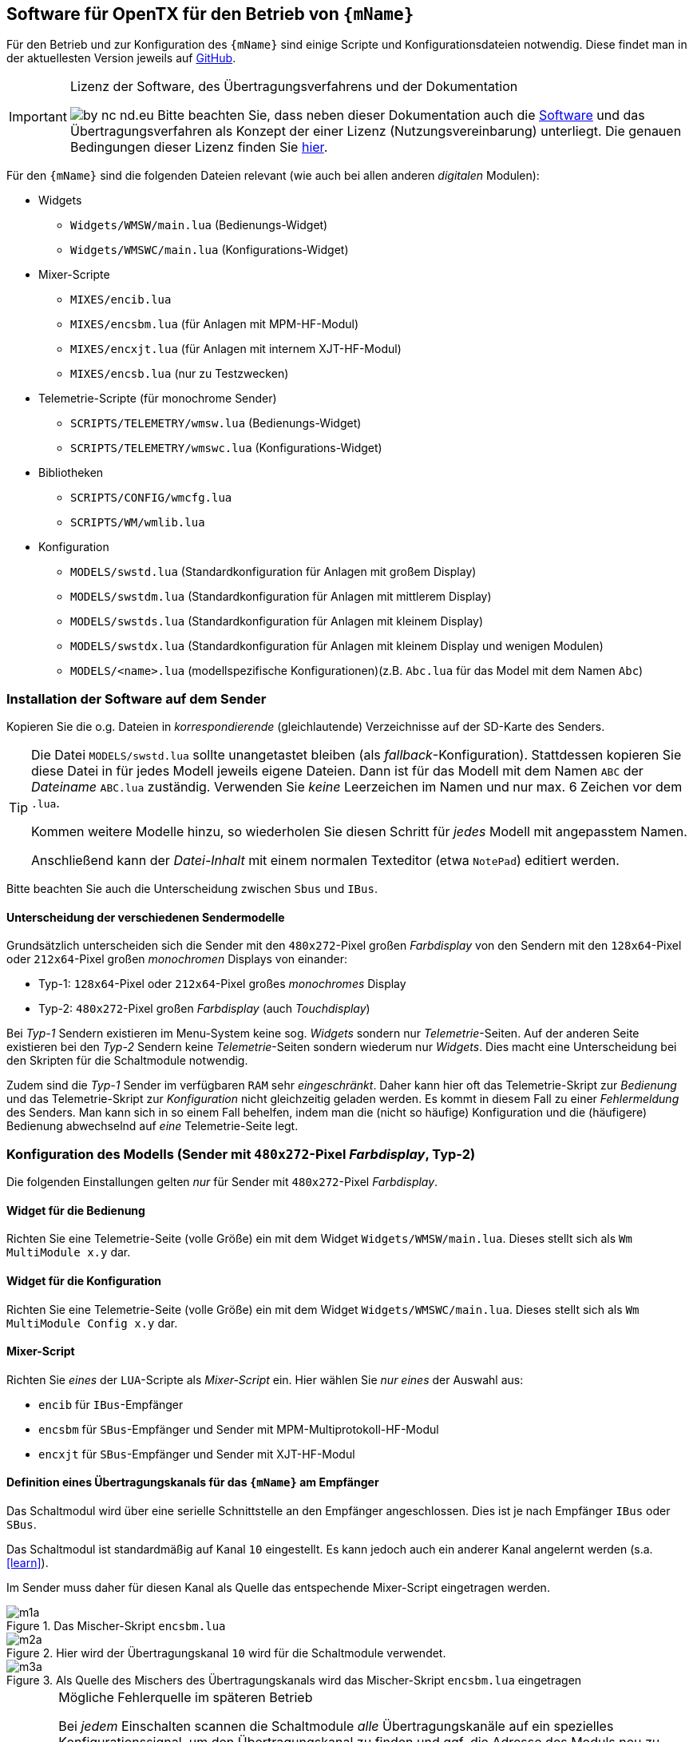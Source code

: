 [[opentx]]
== Software für OpenTX für den Betrieb von `{mName}`

Für den Betrieb und zur Konfiguration des `{mName}` sind einige Scripte und Konfigurationsdateien notwendig.
Diese findet man in der aktuellesten Version jeweils auf https://github.com/wimalopaan/OpenTxSwitch[GitHub].

.Lizenz der Software, des Übertragungsverfahrens und der Dokumentation
[IMPORTANT]
--
image:by-nc-nd.eu.svg[]
Bitte beachten Sie, dass neben dieser Dokumentation auch die https://github.com/wimalopaan/OpenTxSwitch[Software] und das Übertragungsverfahren als Konzept der einer 
Lizenz (Nutzungsvereinbarung) unterliegt. Die genauen Bedingungen dieser Lizenz finden Sie https://creativecommons.org/licenses/by-nc-nd/4.0/deed.de[hier].
--

Für den `{mName}` sind die folgenden Dateien relevant (wie auch bei allen anderen _digitalen_ Modulen):

* Widgets
** `Widgets/WMSW/main.lua` (Bedienungs-Widget)
** `Widgets/WMSWC/main.lua` (Konfigurations-Widget)

* Mixer-Scripte
** `MIXES/encib.lua`
** `MIXES/encsbm.lua` (für Anlagen mit MPM-HF-Modul)
** `MIXES/encxjt.lua` (für Anlagen mit internem XJT-HF-Modul)
** `MIXES/encsb.lua` (nur zu Testzwecken)

* Telemetrie-Scripte (für monochrome Sender)
** `SCRIPTS/TELEMETRY/wmsw.lua` (Bedienungs-Widget)
** `SCRIPTS/TELEMETRY/wmswc.lua` (Konfigurations-Widget)

* Bibliotheken
** `SCRIPTS/CONFIG/wmcfg.lua`
** `SCRIPTS/WM/wmlib.lua`

* Konfiguration
** `MODELS/swstd.lua` (Standardkonfiguration für Anlagen mit großem Display)
** `MODELS/swstdm.lua` (Standardkonfiguration für Anlagen mit mittlerem Display)
** `MODELS/swstds.lua` (Standardkonfiguration für Anlagen mit kleinem Display)
** `MODELS/swstdx.lua` (Standardkonfiguration für Anlagen mit kleinem Display und wenigen Modulen)
** `MODELS/<name>.lua` (modellspezifische Konfigurationen)(z.B. `Abc.lua` für das Model mit dem Namen `Abc`)

=== Installation der Software auf dem Sender

Kopieren Sie die o.g. Dateien in _korrespondierende_ (gleichlautende) Verzeichnisse auf der SD-Karte des Senders. 

[TIP]
--
Die Datei `MODELS/swstd.lua` sollte unangetastet bleiben (als _fallback_-Konfiguration). Stattdessen kopieren Sie diese Datei in 
für jedes Modell jeweils eigene Dateien. Dann ist für das Modell mit dem Namen `ABC` der _Dateiname_ `ABC.lua` zuständig. Verwenden 
Sie _keine_ Leerzeichen im Namen und nur max. 6 Zeichen vor dem `.lua`.

Kommen weitere Modelle hinzu, so wiederholen Sie diesen Schritt für _jedes_ Modell mit angepasstem Namen.

Anschließend kann der _Datei-Inhalt_ mit einem normalen Texteditor (etwa `NotePad`) editiert werden.
--

Bitte beachten Sie auch die Unterscheidung zwischen `Sbus` und `IBus`.

==== Unterscheidung der verschiedenen Sendermodelle

Grundsätzlich unterscheiden sich die Sender mit den `480x272`-Pixel großen _Farbdisplay_ von den Sendern mit 
den `128x64`-Pixel oder `212x64`-Pixel großen _monochromen_ Displays von einander: 

* Typ-1: `128x64`-Pixel oder `212x64`-Pixel großes _monochromes_ Display
* Typ-2: `480x272`-Pixel großen _Farbdisplay_ (auch _Touchdisplay_)

Bei _Typ-1_ Sendern existieren im Menu-System keine sog. _Widgets_ sondern nur _Telemetrie_-Seiten. Auf der 
anderen Seite existieren bei den _Typ-2_ Sendern keine _Telemetrie_-Seiten sondern wiederum nur _Widgets_. Dies 
macht eine Unterscheidung bei den Skripten für die Schaltmodule notwendig.

Zudem sind die _Typ-1_ Sender im verfügbaren `RAM` sehr _eingeschränkt_. Daher kann hier oft das 
Telemetrie-Skript zur _Bedienung_ und das Telemetrie-Skript zur _Konfiguration_ nicht gleichzeitig 
geladen werden. Es kommt in diesem Fall zu einer _Fehlermeldung_ des Senders. Man kann sich in so einem Fall behelfen, 
indem man die (nicht so häufige) Konfiguration und die (häufigere) Bedienung abwechselnd auf _eine_ Telemetrie-Seite legt.

=== Konfiguration des Modells (Sender mit `480x272`-Pixel _Farbdisplay_, Typ-2)

Die folgenden Einstallungen gelten _nur_ für Sender mit `480x272`-Pixel _Farbdisplay_.

==== Widget für die Bedienung

Richten Sie eine Telemetrie-Seite (volle Größe) ein mit dem Widget `Widgets/WMSW/main.lua`. Dieses stellt sich als `Wm MultiModule x.y` dar.

==== Widget für die Konfiguration

Richten Sie eine Telemetrie-Seite (volle Größe) ein mit dem Widget `Widgets/WMSWC/main.lua`. Dieses stellt sich als `Wm MultiModule Config x.y` dar.

[[mixes]]
==== Mixer-Script

Richten Sie _eines_ der `LUA`-Scripte als _Mixer-Script_ ein. Hier wählen Sie _nur eines_ der Auswahl aus:

* `encib` für `IBus`-Empfänger
* `encsbm` für `SBus`-Empfänger und Sender mit MPM-Multiprotokoll-HF-Modul
* `encxjt` für `SBus`-Empfänger und Sender mit XJT-HF-Modul

[[channels]]
==== Definition eines Übertragungskanals für das `{mName}` am Empfänger

Das Schaltmodul wird über eine serielle Schnittstelle an den Empfänger angeschlossen. Dies ist je nach Empfänger `IBus` oder `SBus`.

Das Schaltmodul ist standardmäßig auf Kanal `10` eingestellt. Es kann jedoch auch ein anderer Kanal angelernt werden (s.a. <<learn>>).

Im Sender muss daher für diesen Kanal als Quelle das entspechende Mixer-Script eingetragen werden.

.Das Mischer-Skript `encsbm.lua`
image::m1a.png[align="center"]

.Hier wird der Übertragungskanal `10` wird für die Schaltmodule verwendet.
image::m2a.png[align="center"]

.Als Quelle des Mischers des Übertragungskanals wird das Mischer-Skript `encsbm.lua` eingetragen
image::m3a.png[align="center"]

.Mögliche Fehlerquelle im späteren Betrieb
[CAUTION]
--
Bei _jedem_ Einschalten scannen die Schaltmodule _alle_ Übertragungskanäle auf ein spezielles Konfigurationssignal,
um den Übertragungskanal zu finden und ggf. die Adresse des Moduls neu zu lernen. Dieses Konfigurationssignal kann auch 
durch zufällige Geberposition auf anderen Kanälen unbeabsichtigt entstehen. Um dieses Problem zu umgehen, sollten
die Übertragungskanäle mit Nummern _oberhalb_ des gewählten Kanals für die digitalen Schaltmodule _unbenutzt_ sein. 
Um auch bei späteren Erweiterung von Modellen hier vor Fehlern geschützt zu sein, sollte sich der Übertragungskanal für die 
digitalen Schaltmodule auf der _höchsten_ Kanalnummer befinden. Dies ist bei `SBus` der Kanal `16` und bei `IBus` 
der Kanal `14` oder `16` (je nach verwendeter Version der Firmware im _4in1-MPM-HF-Modul_).
--

==== Definition der Geber (Inputs)

.Bedienelemente für die Widgets
[TIP]
--
Die Widgets müssen mit Bedienelementen des Senders bedient werden können (Scroll, Select). 

In `OpenTX`-Version < `2.4.0` kann dies nur durch _normale_ Bedienelemente (Geber) erfolgen. Dazu sind einige Definitionen nötig.
--

Definieren Sie die folgenden, in den Widgets voreingestellten _Inputs_ nach dem Muster aus <<inputs>>:

* I8 : Navigation von links nach rechts (und vom Zeilenende in den Zeilenanfang der nächsten Zeile)
* I9 : Navigation von rechts nach linkes (und vom Zeilenanfang in das Zeilenende der vorherigen Zeile)
* I10 : Selektion
* (I11) : Navigation nach oben (in Standardeinstellung unbenutzt)
* (I12) : Navigation nach unten (in Standardeinstellung unbenutzt)

(Lassen die die _unbenutzten_ Inputs in ihrem Modell frei. Andernfalls sind Fehlfunktionen nicht ausgeschlossen.)

Möchten Sie andere Geber-Nummern verwenden, so ist dies auch möglich. Die Gebernummern müssen dann in der entsprechenden _Widget_-Konfiguration 
definiert werden. Dies ist dann für beide Widgets gleichermaßen notwendig bzw. empfehlenswert.
 
[[inputs]]
.Benötigte Geber zur Bedienung der Widgets (Darstellung im Companion)
image::inputs.png[align="center"]

.Benötigte Geber (Darstellung im Sender)
image::in1.png[align="center"]

.Benötigte Geber (Darstellung im Sender)
image::in2.png[align="center"]

.Benötigte Geber (Darstellung im Sender)
image::in3.png[align="center"]

Um die Bedienung weiter zu vereinfachen, werden standardmäßig weitere Bedienelemente für die Widgets verwendet. Diese sind voreingestellt.
Sie können aber in der Datei `MODELS/swstd.lua` bzw. der modellspezifischen Datein `MODELS/<name>.lua` geändert werden. 

.SpeedDial mit den Gebern `LS` und `RS`
[TIP]
--
Bei Sendern mit den beiden Schiebern `LS` und `RS` sind diese für die direkte Anwahl von Menu-Punkten im Normalfall eingerichtet.
--

.Menu-Schnellanwahl mit dem 6-Positionentaster `6pos` (_Krähenfüße_)
[TIP]
--
Der 6-Positionentaster `6pos` ist standardmäßig als _Schnellwahl_ für die ersten sechs Menuseiten (Schaltmodule) konfiguriert. Dies ist besondes 
interessant mit der Möglichkeit der _Overlays_ (Ebenenumschaltung).
--

.Parameterwerte einstellen mit Potentiometer `S1`
[NOTE]
--
Im Widget für die _Konfiguration_ des `{mName}` kann/muss man einige Parameter einstellen wie etwa die `PWM`-Rate für die Motoren oder die 
Abschaltströme. Bei anderen Modulen sind dies auch andere Parameter. Wenn dieser Parameter im Menu angewählt ist, kann man den Wert diekt über das Poti `S1` einstellen. Dies wird dann 
auch im Menu als Wert (oben rechts) angezeigt. Die aktive Selektion wird durch eine _Invers_-Darstellung der Werte oben rechts im Menu kenntlich gemacht.
--

==== Spezielle Konfiguration für Sender mit Joystick (FrSky X12s)

Der Sender _FrSky Horus X12s_ besitzt ein besonderes Bedienelement: den _Joystick_ links unten. Dieser kann statt der o.g. Trimm-Buttons ebenfalls für die 
Navigation im Menu-System der Schaltmodule verwendet werden. Da es sich dabei um proportionale Geber handelt, muss mit Hilfe eine Kurve (Sprungfunktion) aus der 
proportionalen Informations des Gebers eine digitale gemacht werden.

[CAUTION]
--
Wird die hier beschriebene Konfiguration ausgeführt, so sollten die Geber `Jsx` und `Jsy` nicht mehr als _normale_ Geber verwendet werden, da sie in jedem Fall den _Cursor_ 
der Widgets beinflussen. 
--

Es muss dazu _eine_ Kurve nach dem Muster <<curve1>> erstellt werden. Diese Kurve kann für beide Richtungen (positive und negative Richtung) jeder Achse 
des Joysticks verwendet werden. Die _Spiegelung_ der Kurve geschieht durch eine _Negation_ (das _Ausrufezeichen `!` in der Input-Konfiguration). Getrue nach der Regel, dass
_Unzulänglichkeiten_ der Geber in der Input-Konfiguration _korrigiert_ werden, geschieht dies durch _vier_ Input-Definitionen aus den 
zwei Gebern `Jsx` und `Jsy` für die Navigation `rechts`, `links`, `oben` und `unten`.

[[curve1]]
.Kurve zur Umwandlung einer JoyStick-Bewegung in eine Navigation
image::joystick/curveJoy2.png[align="center"]

In <<curve2>> sieht man die Verwendung der Kurve in _einem_ Input.

[[curve2]]
.Verwendung der Kurve aus <<curve1>> für den Joystick in y-Richtung
image::joystick/curveJoy.png[align="center"]

In <<curve3>> sieht man den Überblick über die gesamte Konfiguration aller _vier_ Inputs. Man achte auf die _Spiegelung_ der Kurve durch `!`.

[[curve3]]
.Konfiguration der alternativen Inputs 11...14 für die Bedienung
image::joystick/inputsJoy2.png[align="center"]

Der letzte Schritt besteht im _Einbau_ der Inputs in die Widget-Konfiguration: 

[[curve4]]
.Konfiguration des Widget zur Verwendung der alternativen Inputs
image::joystick/widgetJoy2.png[align="center"]

Diese Konfiguration kann sowohl für das _Bedienungswidget_ `wmsw` wie auch für das _Konfigurationswidget_ `wmswc` durchgeführt werden.

==== Flugphasen

Damit die (oft unbenutzten) zusätzlichen Trimm-Taster für die Bedienung der Widgets benutzt werden können, müssen Sie als Trimm-Funktion deaktiviert werden. 
Die geschieht in der entsprechenden _Flugphase_, in der die Bedienung der Widgets möglich sein soll. Also am besten in allen Flugphasen bzw. in der 
Flugphase `0`.

[[flugph]]
.Deaktivierung der Trimmer `T5` und `T6` in der Flugphase `0` (Darstellung im Companion)
image::fp.png[align="center"]

.Deaktivierung der Trimmer `T5` und `T6` in der Flugphase `0` (Darstellung im Sender)
image::fm1.png[align="center"]

=== Konfiguration des Modells (Sender mit `128x64`-Pixel oder `212x54`-Pixel _monochrome Display_: Typ-1)

Die folgenden Einstellungen gelten nur für Sender mit `128x64`-Pixel oder `212x54`-Pixel _monochromem Display_.

==== Telemetrie-Seiten

Richten Sie je eine Telemetrie-Seite mit dem Skript `SCRIPTS/TELEMETRY/wmsw.lua` bzw.
`SCRIPTS/TELEMETRY/wmswc.lua` ein.

[CAUTION]
Diese Sender haben sehr wenig RAM. Der Betrieb von _beiden_ o.g. Scripten _gleichzeitig_ ist oft nicht möglich und 
kann zu unterschiedlichen Fehlermeldungen führen. Sollte das passieren, so können Sie entweder nur das eine _oder_ 
das andere Script einstellen. Die Einschränkung ist nicht so groß, da man das Konfigurationsscript ja nur 
selten (in der Werkstatt) benötigt.

==== Mixer-Script und Übertragungskanal

Für die Einrichtung des passenden _Mixer_-Scripts und _Übertragungskanals_ folgende sie bitte 
<<mixes>> bzw. <<channels>>.

==== Geber und Flugphasen

Die _Bedienung_ der Skripte erfolgt _vollständig_ über die normalen Bedienelemente für die 
Benutzerschnittstelle: Navigationstasten bzw. Navigationsrad. Daher ist eine Konfiguration von 
speziellen Gebern und Flugphasen nicht notwendig.

=== Konfigurationsdateien

[[config]]
==== Die Datei `MODELS/swstd.lua` und weitere Dateien

In dem Ordner `MODELS` des SD-Karte werden modellspezifische Menu-Konfigurationen abgelegt.

Dabei gilt folgende Suchreihenfolge für ein Model mit dem Namen `ABC`:

. `MODELS/ABC.lua`
. `MODELS/swstd.lua` (bzw. `MODELS/swstdx.lua` für kleine Sender)

Sinnvollerweise kopiert man die Datei `swstd.lua` in eine Datei `ABC.lua` für das Model `ABC` und editiert diese entsprechend 
den eigenen Wünschen.

In der Datenstruktur `menu` können an folgenden Elementen Veränderungen vorgenommen werden:

* Namen der Funktionen (`menu.pages.items.name`)
* Namen der Zustände (`menu.pages.items.states`)
* Namen der phys. Schalter (`menu.pages.items.data.switch`)
* Adresse des Moduls (`menu.pages.items.data.module`)

.Unterscheidung zwischen `SBus` und `IBus`
[NOTE]
--
Leider muss durch die Beschränkungen des `SBus`-Protokolls noch an einer zweiten Stelle ein Änderung vorgenommen werden. Damit die folgende Änderung 
jeweils für ein bestimmtes Modell gültig ist, sollte sie auch in der modellspezifischen Datei bspw. `ABC.lua` vorgenommen werden:

* Für `SBus`: der Parameter `useSbus = 1`
* Für `IBus`, etc.: der Parameter `useSbus = 0`

Achten Sie ebenfalls darauf, dass Sie das _dazu passende_ Mixer-Script `encsbm.lua`, `encxjt.lua` oder `encib.lua` eingerichtet haben (s.a. <<mixes>>).

Diese Beschränkungen haben zur Folge, dass für `SBus` nur 16 verschieden Parameterwerte (etwa für den PWM-Wert oder das Blink-Intervall) eingestellt werden können.

Am _unteren, rechten_ Rand des Widgets wird angezeigt, ob eine `SBus` oder `IBus` Konfiguration aktiv ist (zur Kontrolle).
--

.Ausschnitt A (aus der Datei `swstd.lua`, `swstdm.lua`, ...)
[source,lua,linenums]
----
local name = "Default";

local gVariable = 5;

local useSbus = 1; -- only 4 states, only 16 parameter values <1>

local gstates1 = {"aus", "ein", "blink1", "blink2"}; -- <7>
local gstates2 = {"aus", "ein 1", "ein 2"};
local gstates3 = {"Pos1", "Pos2", "Pos3", "Pos4", "Pos5"};

local menu = {
  title = "WM MultiSwitch",

  scrollUpDn = "ls", -- direct navigating
  scrollLR = "rs",

  parameterDial = "s1",
  
  pageSwitch = "6pos";

  remote = "trn16";

  state = {
    activeRow = 1,
    activeCol = 1,
    activePage = nil
  },
  pages = {
    { -- template for digital multiswitch RC-MultiSwitch-D @ Address(1) 
      items = { -- <2>
        {name = "M1A", states = gstates1, state = 1, data = {switch = "sa", count = 1, module = 1}}, -- <3>
        {name = "M1B", states = gstates1, state = 1, data = {switch = "sb", count = 2, module = 1}},
        {name = "M1C", states = gstates1, state = 1, data = {switch = nil, count = 3, module = 1}},
        {name = "M1D", states = gstates1, state = 1, data = {switch = "se", count = 4, module = 1}}, -- <5>
        {name = "M1E", states = gstates1, state = 1, data = {switch = nil, count = 5, module = 1}},
        {name = "M1F", states = gstates1, state = 1, data = {switch = nil, count = 6, module = 1}},
        {name = "M1G", states = gstates1, state = 1, data = {switch = nil, count = 7, module = 1}},
        {name = "M1H", states = gstates1, state = 1, data = {switch = nil, count = 8, module = 1}},
      }
    },
    { -- template for digital multiswitch RC-MultiSwitch-D @ Address(2)
      items = { -- <4>
        {name = "M2A", states = gstates1, state = 1, data = {switch = "sc", count = 1, module = 2}},
        {name = "M2B", states = gstates1, state = 1, data = {switch = "sd", count = 2, module = 2}},
        {name = "M2C", states = gstates1, state = 1, data = {switch = nil, count = 3, module = 2}},
        {name = "M2D", states = gstates1, state = 1, data = {switch = "se", count = 4, module = 2}}, -- <6>
        {name = "M2E", states = gstates1, state = 1, data = {switch = nil, count = 5, module = 2}},
        {name = "M2F", states = gstates1, state = 1, data = {switch = nil, count = 6, module = 2}},
        {name = "M2G", states = gstates1, state = 1, data = {switch = nil, count = 7, module = 2}},
        {name = "M2H", states = gstates1, state = 1, data = {switch = nil, count = 8, module = 2}},
      }
    },
    ...
};
...
----
<1> Diese Namen für die Schaltzustände können frei gewählt werden.
<2> Dies ist die Konfiguration für das Module mit der Adresse `1` (s.a. `module = 1`) auf der Seite `1` des Menus (der _erste_ `items` Block).
<3> Den Namen der Funktion (`name = "M1A"`) können Sie beliebig ändern.
<4> Dies ist die Konfiguration für das Module mit der Adresse `1` (s.a. `module = 2`)
<5> Diese Funktion hat einen Schalter zugeordnet (`switch = "se"`).
<6> Diese Funktion hat einen Schalter zugeordnet (`switch = "se"`). Da es derselbe Schalter ist, der schon für eine Funktion auf der Seite `1` verwendet wurde, ist dies 
ein sog. _Overlay_ (im Menu dann besonders gekennzeichnet)
<7> Dies sind die Namen der unterschiedlichen _Zustände_, die eine Funktion annehmen kann.

Wird ein phys. Schalter _einer_ Schaltfunktion zugeordnet, dann kann diese Funktion _immer_ mit diesem Schalter bedient werden. Der Schalter ist dann 
ein _ShortCut_ (Abkürzung).

Wird ein phys. Schalter _mehr als einer_ Schaltfunktion zugeordnet, dann wird dieser Schalter _automatisch_ zu einem _Overlay_. Dies wird dann im Menu durch 
ein `*` hinter dem Namen des Schalters dargestellt. Damit wirkt der Schalter dann _nur_ auf die zugeordnete Funktion der _altiven_ Menu-Seite (sichtbar).

.ShortCuts (Abkürzungen)
[CAUTION]
Die physichen Schalter stellen gewissermaßen _ShortCuts_ (Abkürzungen) für die Bedienung des Menus dar. Deswegen darf _ein_ Schalter auch nur 
_einer_ Funktion in der _gesamten_ Menu-Konfiguration zugeordnet werden. Das bedeutet, dass bspw. der Schalter `sa` immer auf die Funktion `Fun3` des 
Moduls `1` wirkt, und zwar unabhängig, welches Menu gerade angezeigt wird (etwa das Menu vom Modul `2`). 

.Overlays (Ebenen)
[TIP]
--
Manchmal ist es wünschenswert, dass ein phys. Schalter nicht _immer_ auf _dieselbe_ Funktion wirkt, sondern dass man:

. zwischen den Menus der angeschlossenen Schaltmodule wählen kann (Ebenenumschaltung), und dann
. ein phys. Schalter abhängig von dem so gewählten Schaltmodul eine andere Bedeutung bekommt.

Das bedeutet, dass bspw. der Schalter `sa` bei aktivem Menu des Moduls `1` auf dessen Funktion `Fun3` wirkt, bei aktivem Menu des Moduls `2` aber auf die 
Funktion `Fun3` des Moduls `2`.

Einige Modellbauer werden diese Funktion als _Ebenenumschaltung_ kennen. Bei analogen Schaltmodulen hat man eine Ebenenumschaltung dadurch realisiert, dann
man mit einem Schalter und Mischern etwa den Ausgangskanal für das Zeitmultiplexsignal umgeschaltet hat, um mehrere analoge Schaltmodule zu erreichen. Damit 
wurden die Schaltmodule _als Ganzes_ umgeschaltet. Bei `{mName}` ist dies flexibler bezogen auf individuelle Schalter möglich.
--

.Menuseiten und Schaltmodule
[TIP]
--
Die Menu-Seiten mit jeweils 8 Zeilen müssen _nicht_ immer der Zuordnung zu den phys. Schaltmodulen entsprechen: auf einer Menu-Seite können 
Funktionen _unterschiedlicher_ Schaltmodule untergebracht werden. Denn jedes Modul hat eine _Adresse_, und diese Adresse ist Bestandteil der Funktionsdefinition
in der Datei. Man kann also die Menu-Seiten auch eher nach Funktionsgruppen strukturieren als nach Schaltmodulen.
--

==== Das Widget `WMSW/main.lua`

In dieser Datei sind üblicherweise keine Änderungen notwendig.

Dieses Widget ist die _Zentrale_ zur Bedienung aller Schaltfunktionen in allen Schaltmodulen. Am Beispiel der Datei `swstd.lua` sieht man 
eine Gliederung der Funktionen in Gruppen zu je 8 Funktionen, die sich auf einem `{mName}` befinden. Für jeden Ausgang des `{mName}` 
können dann die unterschiedlichen Zustände ausgewählt werden.

Die Anwahl der Funktion und des Zustandes erfolgt mit `T5`-hoch und -herunter, die Selektion erfolgt mit `T6`-hoch. 

Um auf die nächte Seite (für das nä. Schaltmodul `{mName}`) gelangen, navigiert man mit `T5`-herunter bis unter die letzte Zeile, oder mit 
`T5`-hoch bis vor die erste Zeile des aktuellen Menus. Damit wird auf die anderen Menuseiten (andere `{mName}`-Module) umgeschaltet.

Alternativ kann mit dem 6-Positionentaster `6pos` umgeschaltet werden (zwischen den _ersten_ 6 Seiten / Modulen).

Zusätzlich steht `LS` zur schnellen Auswahl der Menuzeile und `RS` für die Spalte zur Verfügung.

[[ConfigWidget]]
==== Das Widget `WMSWC/main.lua` (Konfiguration)

In dieser Datei sind üblicherweise keine Änderungen notwendig.

Dieses Widget dient zur _Konfiguration_ aller Parameter jeder Funktion wie dem _Anlernen_ von Übertragungskanal sowie der Adresse eines Moduls

Die einzelnen Parameter des Menus lassen die _nur_ mit `T5`-hoch und -herunter anwählen sowie `T6`-hoch selektieren. _Nach_ der Selektion wird das 
Potentiometer `S1` zum Einstellen des Parameterwertes verwendet.

ifndef::model[]

[[param1]]
.Die Bedeutung der Parameter für das Modul (allgemein)
====
* `RES`: Reset aller Werte der Funktion (Wert _muss_ auf `1` stehen, damit der Reset ausgeführt wird)
* `PWM`: Einstellen der PWM-Modulation, kann direkt an der _Helligkeit_ der Kontroll-LED beobachtet werden. Beim `RC-ServoSwitch-D` wird hier die _Geschwindigkeit_ 
eingestellt (1=langsam, 31=schnell (15: `SBus`)).
* `B1/I`: Intervall des Blinkens für Schaltzustand `blink1` bzw. _Position1_ (aus) beim `RC-ServoSwitch-D`
* `B1/D`: Einschaltdauer des Blinkens für Schaltzustand `blink1`  bzw. _Position2_ beim `RC-ServoSwitch-D`
* `B2/I`: Intervall des Blinkens für Schaltzustand `blink2` bzw. _Position3_ beim `RC-ServoSwitch-D`
* `B2/D`: Einschaltdauer des Blinkens für Schaltzustand `blink2` bzw. _Position4_ beim `RC-ServoSwitch-D`
* `PT`: Der sog. PassThrough-Kanal: ein beliebiger `OpenTX`-Kanal (`1` ... `16`) kann zur Weiterleitung an den Ausgang des Schaltmoduls ausgewählt werden. 
Beim `RC-ServoSwitch` kann bei einem Wert von `1` mit Hilfe des Kanals `1` des Senders (fest zugeordnet) die _Position1_ gelernt werden, beim einem Wert `2` 
die _Position2_ u.s.w. Bei einem Wert von `11` wird der _Follow_-Mode als _Copy Positions_, bei einem Wert von `12` wird der _Follow_-Mode als `Own-Positions` 
eingestellt, der Wert von `10` stellt wieder den normalen Bewegungsmodus ein.
* `CK`: unbenutzt
====

Es existiert eine zusätzliche Seite (am Ende) mit modul-globalen Einstellungen.

[[param2]]
.Bedeutung der modul-globalen Parameter
====
* `Learn Ch/Adr`:  _Anlernen_ der Moduladresse _und_ des Übertragungskanals (s.a. <<learn>>)
* `TMpx`: Zeitmultiplex-Verfahren für den Ausgang mit der jeweilige Adresse (nur bei `RC-MultiAdapter-DA`, s.u.)
* `TMode`: 
..  Anpassung der Impulslänge für ein/aus/ein im Zeitmultiplex-Verfahren für den Ausgang mit der jeweilige Adresse (nur bei `RC-MultiAdapter-DA`) 
..  Testmuster (nur bei `RC-Quad-D`)
* `OMpx`: Länge des Synchron-Impulses für analoge Schaltmodul (nur bei `RC-MultiAdapter-DA`), damit lassen sich Toleranzen der analogen Schaltmodule ausgleichen.
====

Bei der Einstellung des Zeitmultiplexverfahrens gelten folgende Zuordnungen von eingestelltem Wert und Verfahren (nur bei `RC-MultiAdapter-DA`):

* Wert 0 -> Graupner-8K
* Wert 1 -> Graupner-4K
* Wert 2 -> Robbe
* Wert 3 -> CP-Elektronik
* Wert 4 -> unbenutzt
* alle anderen Werte -> Graupner-8K

.Einrichten von sog. Multi-Prop-Modulen
[TIP]
--
Zum Betrieb von sog. Multi-Prop-Modulen ist es nötig, für die _gewünschten_ Kanäle Zuordnungen zu den `OpenTx`-Kanälen zu machen. Dies 
macht man mit dem `PassThru`-Parameter (s.o.).

Konfiguriert man _keinen_ `PassThru`-Kanal, so bewegt sich das dort angeschlossene Servo von _Endstellung_1_ über _Neutral_ zu _Endstellung_2_.
--

endif::[]

ifeval::["{model}" == "quad"]

[[param1]]
.Die Bedeutung der Parameter für das Modul `{mName}`
====
* `RES`: Reset aller Werte der Funktion (Wert _muss_ auf `1` stehen, damit der Reset ausgeführt wird)
* `PWM`: Einstellen PWM-_Startrampe_ beim _Anlaufen_ einer Funktion (1=schnell, 31=langsam (15: `SBus`)).
* `B1/I`: PWM-Grad (Motor: Drehzahl) für Richtung _vorwärts_. Der Kanal wird für 1 Sekunde eingeschaltet, dabei wird der Betriebsstrom gelernt.
* `B1/D`: Strombegrenzung für Richtung _vorwärts_. Dies ist _relativ_ zum _gelernten_ Strom. Ein Wert von `15` (`SBus`) bzw. `31` (`IBus`) deaktiviert Stromabschaltung wieder. 
* `B2/I`: PWM-Grad für Richtung _rückwärts_.
* `B2/D`: Strombegrenzung für Richtung _rückwärts_. Dies ist _relativ_ zum _gelernten_ Strom. Ein Wert von `15` (`SBus`) bzw. `31` (`IBus`) deaktiviert Stromabschaltung wieder.
* `PT`: Der sog. PassThrough-Kanal: ein beliebiger `OpenTX`-Kanal (`1` ... `16`) kann zur Weiterleitung an den Ausgang des `{mName}` ausgewählt werden. Damit steuert man den PWM-Grad 
in den Grenzen, die durch `B1/I` und `B2/I` gesetzt wurden. Ein Wert von `0` deaktiviert die PassThrough-Funktion wieder. 
* `Ck`: Stromkennlinie für die Strombegrenzung im _PassThrough_-Betrieb (1=starke Abhängigkeit, 31=keine Abhängigkeit (15: `SBus`)).
====

Es existiert eine zusätzliche Seite (am Ende, bzw. vor dem Anfang der Menu-Seiten, da diese zyklisch sind) mit modul-globalen Einstellungen.

[[param2]]
.Bedeutung der modul-globalen Parameter
====
* `Learn Ch/Adr`:  _Anlernen_ der Moduladresse _und_ des Übertragungskanals (s.a. <<learn>>)
* `TMpx`: (ab Firmware Version `V20`) Sensor-`Id` für die Zustandsübermittelung (nur `S.Port`) 
* `TMode`: unrelevant
* `OMpx`: unrelevant
====

endif::[]


=== Physische Schalter und die Schaltzustände

In den Konfigurationsdateien für die Modelle, also etwa `MODELS/ABC.lua` für das Modell mit dem Namen `ABC` kann man den einzelnen Funktionen
phys. Schalter mit Hilfe ihrer _Namen_ zuweisen. Die Namen sind `sa`, `sb`, ... `se`, `sg` der 3-Positionen-Schalter. Damit kann man die ersten 
drei Zustände `aus`, `ein` und `blink1` erreichen.

==== ShortCuts / Abkürzungen

Wird _einer_ Funktionen _genau_ ein Schalter zugewiesen, so ist dieser Schalter ein _ShortCut_ für die ersten drei Zustände dieser Funktion. 

==== Overlays / Ebenenumschaltung

Werden _mehreren_ Funktionen _derselbe_ Schalter zugewiesen, so ist dieser Schalter ein _Overlay_ für die ersten drei 
Zustände dieser Funktionen. Dies bedeutet, dass dieses phys. Schalter nur dann aktiv sind, wenn das entsprechende 
Menu _ausgwählt_ ist (etwa durch `6pos`). 
